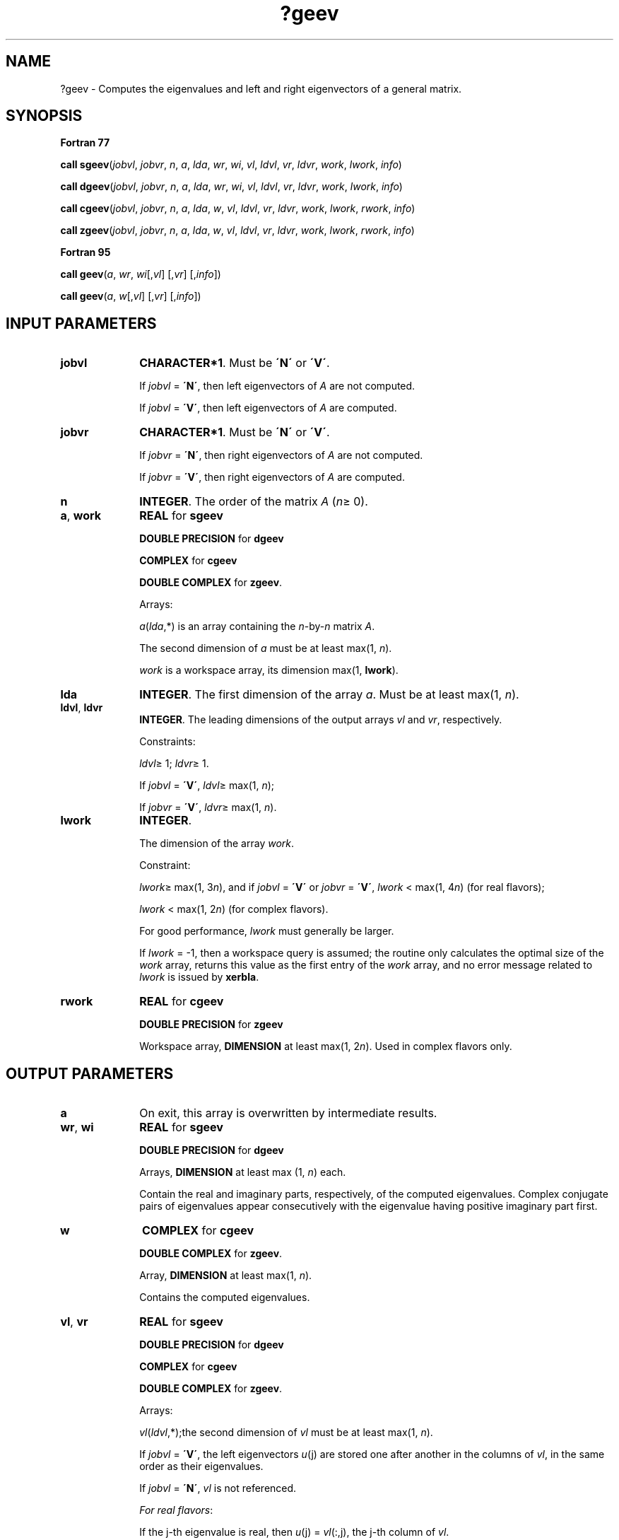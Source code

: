 .\" Copyright (c) 2002 \- 2008 Intel Corporation
.\" All rights reserved.
.\"
.TH ?geev 3 "Intel Corporation" "Copyright(C) 2002 \- 2008" "Intel(R) Math Kernel Library"
.SH NAME
?geev \- Computes the eigenvalues and left and right eigenvectors of a general matrix.
.SH SYNOPSIS
.PP
.B Fortran 77
.PP
\fBcall sgeev\fR(\fIjobvl\fR, \fIjobvr\fR, \fIn\fR, \fIa\fR, \fIlda\fR, \fIwr\fR, \fIwi\fR, \fIvl\fR, \fIldvl\fR, \fIvr\fR, \fIldvr\fR, \fIwork\fR, \fIlwork\fR, \fIinfo\fR)
.PP
\fBcall dgeev\fR(\fIjobvl\fR, \fIjobvr\fR, \fIn\fR, \fIa\fR, \fIlda\fR, \fIwr\fR, \fIwi\fR, \fIvl\fR, \fIldvl\fR, \fIvr\fR, \fIldvr\fR, \fIwork\fR, \fIlwork\fR, \fIinfo\fR)
.PP
\fBcall cgeev\fR(\fIjobvl\fR, \fIjobvr\fR, \fIn\fR, \fIa\fR, \fIlda\fR, \fIw\fR, \fIvl\fR, \fIldvl\fR, \fIvr\fR, \fIldvr\fR, \fIwork\fR, \fIlwork\fR, \fIrwork\fR, \fIinfo\fR)
.PP
\fBcall zgeev\fR(\fIjobvl\fR, \fIjobvr\fR, \fIn\fR, \fIa\fR, \fIlda\fR, \fIw\fR, \fIvl\fR, \fIldvl\fR, \fIvr\fR, \fIldvr\fR, \fIwork\fR, \fIlwork\fR, \fIrwork\fR, \fIinfo\fR)
.PP
.B Fortran 95
.PP
\fBcall geev\fR(\fIa\fR, \fIwr\fR, \fIwi\fR[,\fIvl\fR] [,\fIvr\fR] [,\fIinfo\fR])
.PP
\fBcall geev\fR(\fIa\fR, \fIw\fR[,\fIvl\fR] [,\fIvr\fR] [,\fIinfo\fR])
.SH INPUT PARAMETERS

.TP 10
\fBjobvl\fR
.NL
\fBCHARACTER*1\fR. Must be \fB\'N\'\fR or \fB\'V\'\fR. 
.IP
If \fIjobvl\fR = \fB\'N\'\fR, then left eigenvectors of \fIA\fR are not computed. 
.IP
If \fIjobvl\fR = \fB\'V\'\fR, then left eigenvectors of \fIA\fR are computed.
.TP 10
\fBjobvr\fR
.NL
\fBCHARACTER*1\fR. Must be \fB\'N\'\fR or \fB\'V\'\fR. 
.IP
If \fIjobvr\fR = \fB\'N\'\fR, then right eigenvectors of \fIA\fR are not computed. 
.IP
If \fIjobvr\fR = \fB\'V\'\fR, then right eigenvectors of \fIA\fR are computed.
.TP 10
\fBn\fR
.NL
\fBINTEGER\fR. The order of the matrix \fIA\fR (\fIn\fR\(>= 0). 
.TP 10
\fBa\fR, \fBwork\fR
.NL
\fBREAL\fR for \fBsgeev\fR
.IP
\fBDOUBLE PRECISION\fR for \fBdgeev\fR
.IP
\fBCOMPLEX\fR for \fBcgeev\fR
.IP
\fBDOUBLE COMPLEX\fR for \fBzgeev\fR. 
.IP
Arrays: 
.IP
\fIa\fR(\fIlda\fR,*) is an array containing the \fIn\fR-by-\fIn\fR matrix \fIA\fR. 
.IP
The second dimension of \fIa\fR must be at least max(1, \fIn\fR).
.IP
\fIwork\fR is a workspace array, its dimension max(1, \fBlwork\fR).
.TP 10
\fBlda\fR
.NL
\fBINTEGER\fR. The first dimension of the array \fIa\fR. Must be at least max(1, \fIn\fR).
.TP 10
\fBldvl\fR, \fBldvr\fR
.NL
\fBINTEGER\fR. The leading dimensions of the output arrays \fIvl\fR and \fIvr\fR, respectively. 
.IP
Constraints:
.IP
\fIldvl\fR\(>= 1; \fIldvr\fR\(>= 1. 
.IP
If \fIjobvl\fR = \fB\'V\'\fR, \fIldvl\fR\(>= max(1, \fIn\fR); 
.IP
If \fIjobvr\fR = \fB\'V\'\fR, \fIldvr\fR\(>= max(1, \fIn\fR).
.TP 10
\fBlwork\fR
.NL
\fBINTEGER\fR. 
.IP
The dimension of the array \fIwork\fR. 
.IP
Constraint: 
.IP
\fIlwork\fR\(>= max(1, 3\fIn\fR), and if \fIjobvl\fR = \fB\'V\'\fR or \fIjobvr\fR = \fB\'V\'\fR, \fIlwork\fR < max(1, 4\fIn\fR) (for real flavors); 
.IP
\fIlwork\fR < max(1, 2\fIn\fR) (for complex flavors).
.IP
For good performance, \fIlwork\fR must generally be larger. 
.IP
If \fIlwork\fR = -1, then a workspace query is assumed; the routine only calculates the optimal size of the \fIwork\fR array, returns this value as the first entry of the \fIwork\fR array, and no error message related to \fIlwork\fR is issued by \fBxerbla\fR.
.TP 10
\fBrwork\fR
.NL
\fBREAL\fR for \fBcgeev\fR
.IP
\fBDOUBLE PRECISION\fR for \fBzgeev\fR
.IP
Workspace array, \fBDIMENSION\fR at least max(1, 2\fIn\fR). Used in complex flavors only.
.SH OUTPUT PARAMETERS

.TP 10
\fBa\fR
.NL
On exit, this array is overwritten by intermediate results. 
.TP 10
\fBwr\fR, \fBwi\fR
.NL
\fBREAL\fR for \fBsgeev\fR
.IP
\fBDOUBLE PRECISION\fR for \fBdgeev\fR
.IP
Arrays, \fBDIMENSION\fR at least max (1, \fIn\fR) each. 
.IP
Contain the real and imaginary parts, respectively, of the computed eigenvalues. Complex conjugate pairs of eigenvalues appear consecutively with the eigenvalue having positive imaginary part first. 
.TP 10
\fBw\fR
.NL
\fBCOMPLEX\fR for \fBcgeev\fR
.IP
\fBDOUBLE COMPLEX\fR for \fBzgeev\fR. 
.IP
Array, \fBDIMENSION\fR at least max(1, \fIn\fR). 
.IP
Contains the computed eigenvalues. 
.TP 10
\fBvl\fR, \fBvr\fR
.NL
\fBREAL\fR for \fBsgeev\fR
.IP
\fBDOUBLE PRECISION\fR for \fBdgeev\fR
.IP
\fBCOMPLEX\fR for \fBcgeev\fR
.IP
\fBDOUBLE COMPLEX\fR for \fBzgeev\fR. 
.IP
Arrays:
.IP
\fIvl\fR(\fIldvl\fR,*);the second dimension of \fIvl\fR must be at least max(1, \fIn\fR).
.IP
If \fIjobvl\fR = \fB\'V\'\fR, the left eigenvectors \fIu\fR(j) are stored one after another in the columns of \fIvl\fR, in the same order as their eigenvalues. 
.IP
If \fIjobvl\fR = \fB\'N\'\fR, \fIvl\fR is not referenced. 
.IP
\fIFor real flavors\fR:
.IP
If the j-th eigenvalue is real, then \fIu\fR(j) = \fIvl\fR(:,j), the j-th column of \fIvl\fR. 
.IP
If the j-th and (j+1)-st eigenvalues form a complex conjugate pair, then \fIu\fR(j) = \fIvl\fR(:,j) + \fIi\fR*\fIvl\fR(:,j+1) and \fIu\fR(j+1) = \fIvl\fR(:,j)- \fIi\fR*\fIvl\fR(:,j+1), where \fIi\fR = sqrt(-1).
.IP
\fIFor complex flavors\fR: 
.IP
\fIu\fR(j) = \fIvl\fR(:,j), the j-th column of \fIvl\fR.
.IP
\fIvr\fR(\fIldvr\fR,*); the second dimension of \fIvr\fR must be at least max(1, \fIn\fR).
.IP
If \fIjobvr\fR = \fB\'V\'\fR, the right eigenvectors \fIv\fR(j) are stored one after another in the columns of \fIvr\fR, in the same order as their eigenvalues. 
.IP
If \fIjobvr\fR = \fB\'N\'\fR, \fIvr\fR is not referenced. 
.IP
\fIFor real flavors\fR:
.IP
If the j-th eigenvalue is real, then \fIv\fR(j) = \fIvr\fR(:,j), the j-th column of \fIvr\fR. 
.IP
If the j-th and (j+1)-st eigenvalues form a complex conjugate pair, then \fIv\fR(j) = \fIvr\fR(:,j) + \fIi\fR*\fIvr\fR(:,j+1) and \fIv\fR(j+1) = \fIvr\fR(:,j) - \fIi\fR*\fIvr\fR(:,j+1), where \fIi\fR = sqrt(-1).
.IP
\fIFor complex flavors\fR: 
.IP
\fIv\fR(j) = \fIvr\fR(:,j), the j-th column of \fIvr\fR.
.TP 10
\fBwork(1)\fR
.NL
On exit, if \fIinfo\fR = 0, then \fIwork(1)\fR returns the required minimal size of \fIlwork\fR.
.TP 10
\fBinfo\fR
.NL
\fBINTEGER\fR. 
.IP
If \fIinfo\fR = 0, the execution is successful.
.IP
If \fIinfo\fR = \fI-i\fR, the \fIi\fRth parameter had an illegal value.
.IP
If \fIinfo\fR = \fIi\fR, 	the \fIQR\fR algorithm failed to compute all the eigenvalues, and no eigenvectors have been computed; elements \fIi\fR+1:\fIn\fR of \fIwr\fR and \fIwi\fR (for real flavors) or \fIw\fR (for complex flavors) contain those eigenvalues which have converged.
.SH FORTRAN 95 INTERFACE NOTES
.PP
.PP
Routines in Fortran 95 interface have fewer arguments in the calling sequence than their Fortran 77 counterparts. For general conventions applied to skip redundant or restorable arguments, see Fortran 95  Interface Conventions.
.PP
Specific details for the routine \fBgeev\fR interface are the following:
.TP 10
\fBa\fR
.NL
Holds the matrix \fIA\fR of size (\fIn\fR, \fIn\fR).
.TP 10
\fBwr\fR
.NL
Holds the vector of length (\fIn\fR). Used in real flavors only.
.TP 10
\fBwi\fR
.NL
Holds the vector of length (\fIn\fR). Used in real flavors only.
.TP 10
\fBw\fR
.NL
Holds the vector of length (\fIn\fR). Used in complex flavors only.
.TP 10
\fBvl\fR
.NL
Holds the matrix \fIVL\fR of size (\fIn\fR, \fIn\fR).
.TP 10
\fBvr\fR
.NL
Holds the matrix \fIVR\fR of size (\fIn\fR, \fIn\fR).
.TP 10
\fBjobvl\fR
.NL
Restored based on the presence of the argument \fIvl\fR as follows: 
.IP
\fIjobvl\fR = \fB\'V\'\fR, if \fIvl\fR is present, 
.IP
\fIjobvl\fR = \fB\'N\'\fR, if \fIvl\fR is omitted.
.TP 10
\fBjobvr\fR
.NL
Restored based on the presence of the argument \fIvr\fR as follows: 
.IP
\fIjobvr\fR = \fB\'V\'\fR, if \fIvr\fR is present, 
.IP
\fIjobvr\fR = \fB\'N\'\fR, if \fIvr\fR is omitted.
